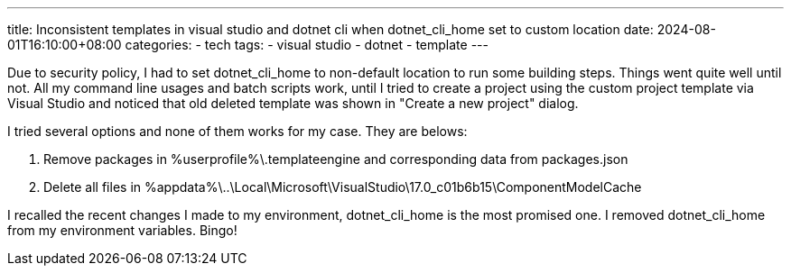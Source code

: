 ---
title: Inconsistent templates in visual studio and dotnet cli when dotnet_cli_home set to custom location
date: 2024-08-01T16:10:00+08:00
categories:
- tech
tags:
- visual studio
- dotnet
- template
---

Due to security policy, I had to set dotnet_cli_home to non-default location to run some building steps. Things went quite well until not. All my command line usages and batch scripts work, until I tried to create a project using the custom project template via Visual Studio and noticed that old deleted template was shown in "Create a new project" dialog.

I tried several options and none of them works for my case. They are belows: 

. Remove packages in %userprofile%\.templateengine and corresponding data from packages.json
. Delete all files in %appdata%\..\Local\Microsoft\VisualStudio\17.0_c01b6b15\ComponentModelCache

I recalled the recent changes I made to my environment, dotnet_cli_home is the most promised one. I removed dotnet_cli_home from my environment variables. Bingo!